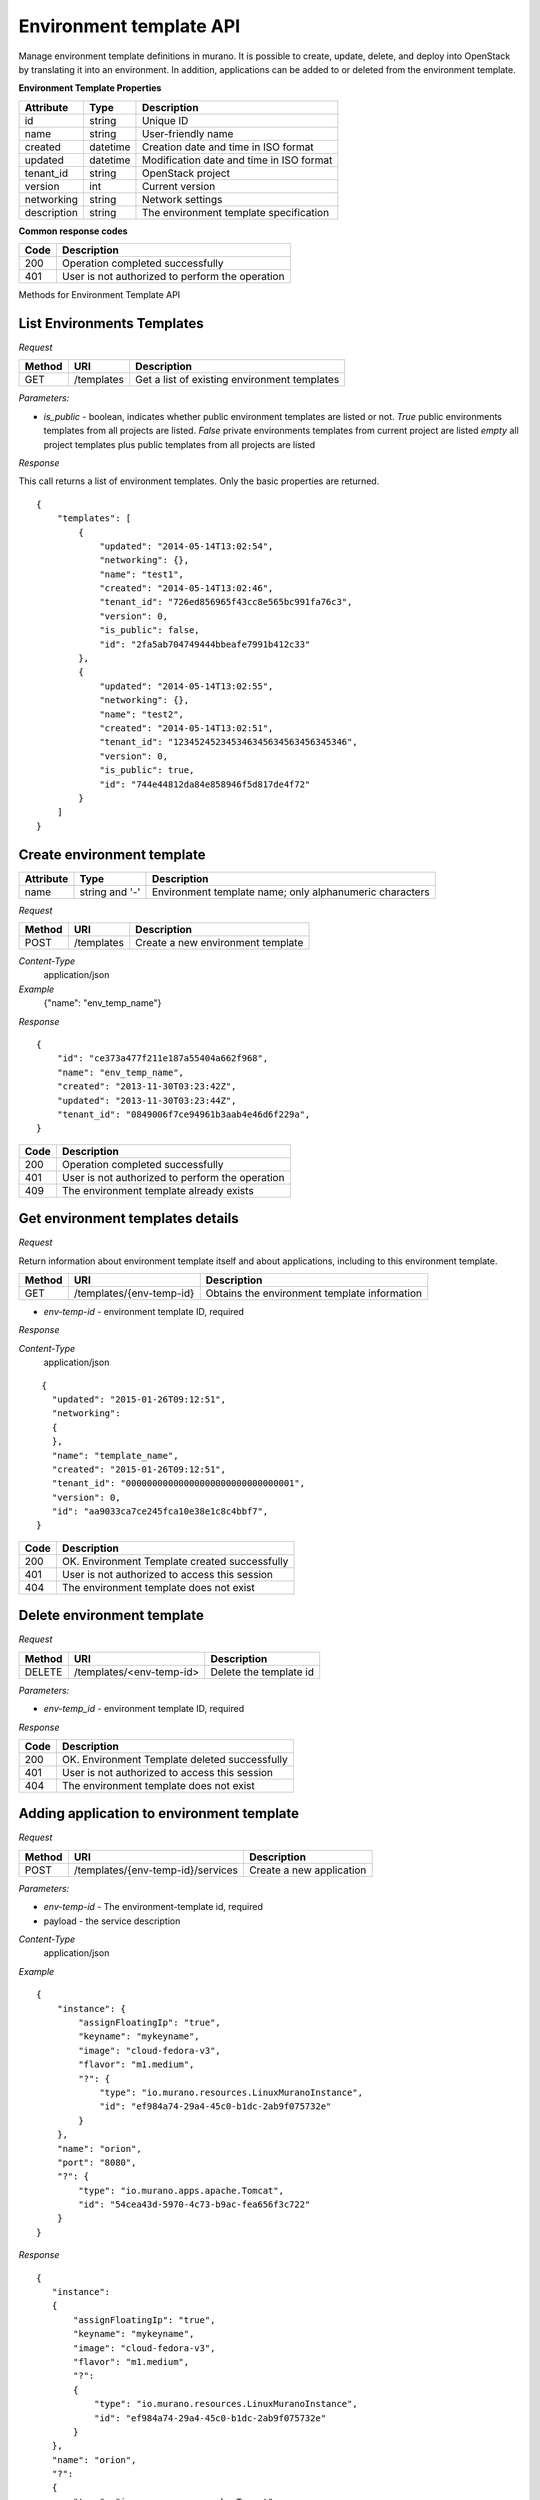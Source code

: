 ..
      Copyright 2015 Telefonica I+D, Inc.

      Licensed under the Apache License, Version 2.0 (the "License"); you may
      not use this file except in compliance with the License. You may obtain
      a copy of the License at

          http://www.apache.org/licenses/LICENSE-2.0

      Unless required by applicable law or agreed to in writing, software
      distributed under the License is distributed on an "AS IS" BASIS, WITHOUT
      WARRANTIES OR CONDITIONS OF ANY KIND, either express or implied. See the
      License for the specific language governing permissions and limitations
      under the License.

Environment template API
========================

Manage environment template definitions in murano. It is possible to create, update, delete, and deploy into OpenStack by translating
it into an environment. In addition, applications can be added to or deleted from the environment template.

**Environment Template Properties**

+----------------------+------------+-------------------------------------------+
| Attribute            | Type       | Description                               |
+======================+============+===========================================+
| id                   | string     | Unique ID                                 |
+----------------------+------------+-------------------------------------------+
| name                 | string     | User-friendly name                        |
+----------------------+------------+-------------------------------------------+
| created              | datetime   | Creation date and time in ISO format      |
+----------------------+------------+-------------------------------------------+
| updated              | datetime   | Modification date and time in ISO format  |
+----------------------+------------+-------------------------------------------+
| tenant_id            | string     | OpenStack project                         |
+----------------------+------------+-------------------------------------------+
| version              | int        | Current version                           |
+----------------------+------------+-------------------------------------------+
| networking           | string     | Network settings                          |
+----------------------+------------+-------------------------------------------+
| description          | string     | The environment template specification    |
+----------------------+------------+-------------------------------------------+

**Common response codes**

+----------------+-----------------------------------------------------------+
| Code           | Description                                               |
+================+===========================================================+
| 200            | Operation completed successfully                          |
+----------------+-----------------------------------------------------------+
| 401            | User is not authorized to perform the operation           |
+----------------+-----------------------------------------------------------+

Methods for Environment Template API

List Environments Templates
---------------------------

*Request*

+----------+----------------------------------+----------------------------------+
| Method   | URI                              | Description                      |
+==========+==================================+==================================+
| GET      | /templates                       | Get a list of existing           |
|          |                                  | environment templates            |
+----------+----------------------------------+----------------------------------+

*Parameters:*

* `is_public` - boolean, indicates whether public environment templates are listed or not.
  *True* public environments templates from all projects are listed.
  *False* private environments templates from current project are listed
  *empty* all project templates plus public templates from all projects are listed

*Response*

This call returns a list of environment templates. Only the basic properties are
returned.

::

    {
        "templates": [
            {
                "updated": "2014-05-14T13:02:54",
                "networking": {},
                "name": "test1",
                "created": "2014-05-14T13:02:46",
                "tenant_id": "726ed856965f43cc8e565bc991fa76c3",
                "version": 0,
                "is_public": false,
                "id": "2fa5ab704749444bbeafe7991b412c33"
            },
            {
                "updated": "2014-05-14T13:02:55",
                "networking": {},
                "name": "test2",
                "created": "2014-05-14T13:02:51",
                "tenant_id": "123452452345346345634563456345346",
                "version": 0,
                "is_public": true,
                "id": "744e44812da84e858946f5d817de4f72"
            }
        ]
    }


Create environment template
---------------------------

+----------------------+------------+---------------------------------------------------------+
| Attribute            | Type       | Description                                             |
+======================+============+=========================================================+
| name                 | string     | Environment template name; only alphanumeric characters |
|                      | and '-'    |                                                         |
+----------------------+------------+---------------------------------------------------------+

*Request*

+----------+--------------------------------+--------------------------------------+
| Method   | URI                            | Description                          |
+==========+================================+======================================+
| POST     | /templates                     | Create a new environment template    |
+----------+--------------------------------+--------------------------------------+

*Content-Type*
  application/json

*Example*
   {"name": "env_temp_name"}

*Response*

::

    {
        "id": "ce373a477f211e187a55404a662f968",
        "name": "env_temp_name",
        "created": "2013-11-30T03:23:42Z",
        "updated": "2013-11-30T03:23:44Z",
        "tenant_id": "0849006f7ce94961b3aab4e46d6f229a",
    }

+----------------+-----------------------------------------------------------+
| Code           | Description                                               |
+================+===========================================================+
| 200            | Operation completed successfully                          |
+----------------+-----------------------------------------------------------+
| 401            | User is not authorized to perform the operation           |
+----------------+-----------------------------------------------------------+
| 409            | The environment template already exists                   |
+----------------+-----------------------------------------------------------+


Get environment templates details
---------------------------------

*Request*

Return information about environment template itself and about applications, including to this
environment template.

+----------+--------------------------------+-------------------------------------------------+
| Method   | URI                            | Description                                     |
+==========+================================+=================================================+
| GET      | /templates/{env-temp-id}       | Obtains the environment template information    |
+----------+--------------------------------+-------------------------------------------------+

* `env-temp-id` - environment template ID, required

*Response*

*Content-Type*
  application/json

::

     {
       "updated": "2015-01-26T09:12:51",
       "networking":
       {
       },
       "name": "template_name",
       "created": "2015-01-26T09:12:51",
       "tenant_id": "00000000000000000000000000000001",
       "version": 0,
       "id": "aa9033ca7ce245fca10e38e1c8c4bbf7",
    }

+----------------+-----------------------------------------------------------+
| Code           | Description                                               |
+================+===========================================================+
| 200            | OK. Environment Template created successfully             |
+----------------+-----------------------------------------------------------+
| 401            | User is not authorized to access this session             |
+----------------+-----------------------------------------------------------+
| 404            | The environment template does not exist                   |
+----------------+-----------------------------------------------------------+

Delete environment template
---------------------------

*Request*

+----------+-----------------------------------+-----------------------------------+
| Method   | URI                               | Description                       |
+==========+===================================+===================================+
| DELETE   | /templates/<env-temp-id>          | Delete the template id            |
+----------+-----------------------------------+-----------------------------------+


*Parameters:*

* `env-temp_id` - environment template ID, required

*Response*

+----------------+-----------------------------------------------------------+
| Code           | Description                                               |
+================+===========================================================+
| 200            | OK. Environment Template deleted successfully             |
+----------------+-----------------------------------------------------------+
| 401            | User is not authorized to access this session             |
+----------------+-----------------------------------------------------------+
| 404            | The environment template does not exist                   |
+----------------+-----------------------------------------------------------+

Adding application to environment template
------------------------------------------

*Request*

+----------+------------------------------------+----------------------------------+
| Method   | URI                                | Description                      |
+==========+====================================+==================================+
| POST     | /templates/{env-temp-id}/services  | Create a new application         |
+----------+------------------------------------+----------------------------------+

*Parameters:*

* `env-temp-id` - The environment-template id, required
* payload - the service description

*Content-Type*
  application/json

*Example*

::

    {
        "instance": {
            "assignFloatingIp": "true",
            "keyname": "mykeyname",
            "image": "cloud-fedora-v3",
            "flavor": "m1.medium",
            "?": {
                "type": "io.murano.resources.LinuxMuranoInstance",
                "id": "ef984a74-29a4-45c0-b1dc-2ab9f075732e"
            }
        },
        "name": "orion",
        "port": "8080",
        "?": {
            "type": "io.murano.apps.apache.Tomcat",
            "id": "54cea43d-5970-4c73-b9ac-fea656f3c722"
        }
    }

*Response*

::


    {
       "instance":
       {
           "assignFloatingIp": "true",
           "keyname": "mykeyname",
           "image": "cloud-fedora-v3",
           "flavor": "m1.medium",
           "?":
           {
               "type": "io.murano.resources.LinuxMuranoInstance",
               "id": "ef984a74-29a4-45c0-b1dc-2ab9f075732e"
           }
       },
       "name": "orion",
       "?":
       {
           "type": "io.murano.apps.apache.Tomcat",
           "id": "54cea43d-5970-4c73-b9ac-fea656f3c722"
       },
       "port": "8080"
    }

+----------------+-----------------------------------------------------------+
| Code           | Description                                               |
+================+===========================================================+
| 200            | OK. Application added successfully                        |
+----------------+-----------------------------------------------------------+
| 401            | User is not authorized to access this session             |
+----------------+-----------------------------------------------------------+
| 404            | The environment template does not exist                   |
+----------------+-----------------------------------------------------------+

Delete application from an environment template
-----------------------------------------------

*Request*

+----------+---------------------------------------------+--------------------------------------+
| Method   | URI                                         | Description                          |
+==========+=============================================+======================================+
| DELETE   | /templates/{env-temp-id}/services/{app-id}  | Delete application with Specified id |
+----------+---------------------------------------------+--------------------------------------+

*Parameters:*

* `env-temp-id` - The environment template ID, required
* `app-id` - The application ID, required

*Content-Type*
  application/json

*Response*


::

    {
       "updated": "2015-01-26T09:12:51",
       "services": [],
       "name": "template_name",
       "created": "2015-01-26T09:12:51",
       "tenant_id": "00000000000000000000000000000001",
       "version": 0,
       "id": "aa9033ca7ce245fca10e38e1c8c4bbf7",
    }

+----------------+-----------------------------------------------------------+
| Code           | Description                                               |
+================+===========================================================+
| 200            | OK. Application deleted successfully                      |
+----------------+-----------------------------------------------------------+
| 401            | User is not authorized to access this session             |
+----------------+-----------------------------------------------------------+
| 404            | The application does not exist                            |
+----------------+-----------------------------------------------------------+

Get applications information from an environment template
---------------------------------------------------------

*Request*

+----------+-------------------------------------+-----------------------------------+
| Method   | URI                                 | Description                       |
+==========+=====================================+===================================+
| GET      | /templates/{env-temp-id}/services   | It obtains the service description|
+----------+-------------------------------------+-----------------------------------+

*Parameters:*

* `env-temp-id` - The environment template ID, required

*Content-Type*
  application/json

*Response*

::

    [
       {
           "instance":
           {
               "assignFloatingIp": "true",
               "keyname": "mykeyname",
               "image": "cloud-fedora-v3",
               "flavor": "m1.medium",
               "?":
               {
                   "type": "io.murano.resources.LinuxMuranoInstance",
                   "id": "ef984a74-29a4-45c0-b1dc-2ab9f075732e"
               }
           },
           "name": "tomcat",
           "?":
           {
               "type": "io.murano.apps.apache.Tomcat",
               "id": "54cea43d-5970-4c73-b9ac-fea656f3c722"
           },
           "port": "8080"
       },
       {
           "instance": "ef984a74-29a4-45c0-b1dc-2ab9f075732e",
           "password": "XXX",
           "name": "mysql",
           "?":
           {
               "type": "io.murano.apps.database.MySQL",
               "id": "54cea43d-5970-4c73-b9ac-fea656f3c722"
           }
       }
    ]

+----------------+-----------------------------------------------------------+
| Code           | Description                                               |
+================+===========================================================+
| 200            | OK. Environment Template created successfully             |
+----------------+-----------------------------------------------------------+
| 401            | User is not authorized to access this session             |
+----------------+-----------------------------------------------------------+
| 404            | The environment template does not exist                   |
+----------------+-----------------------------------------------------------+

Create an environment from an environment template
--------------------------------------------------

*Request*

+----------+--------------------------------------------+--------------------------------------+
| Method   | URI                                        | Description                          |
+==========+============================================+======================================+
| POST     | /templates/{env-temp-id}/create-environment| Create an environment                |
+----------+--------------------------------------------+--------------------------------------+


*Parameters:*

* `env-temp-id` - The environment template ID, required

*Payload:*

* 'environment name': The environment name to be created.

*Content-Type*
  application/json

*Example*

::

    {
        "name": "environment_name"
    }

*Response*

::

    {
        "environment_id": "aa90fadfafca10e38e1c8c4bbf7",
        "name": "environment_name",
        "created": "2015-01-26T09:12:51",
        "tenant_id": "00000000000000000000000000000001",
        "version": 0,
        "session_id": "adf4dadfaa9033ca7ce245fca10e38e1c8c4bbf7",
    }

+----------------+-----------------------------------------------------------+
| Code           | Description                                               |
+================+===========================================================+
| 200            | OK. Environment template created successfully             |
+----------------+-----------------------------------------------------------+
| 401            | User is not authorized to access this session             |
+----------------+-----------------------------------------------------------+
| 404            | The environment template does not exist                   |
+----------------+-----------------------------------------------------------+
| 409            | The environment already exists                            |
+----------------+-----------------------------------------------------------+


**POST /templates/{env-temp-id}/clone**

*Request*

+----------+--------------------------------+-------------------------------------------------+
| Method   | URI                            | Description                                     |
+==========+================================+=================================================+
| POST     | /templates/{env-temp-id}/clone | It clones a public template from one project    |
|          |                                | to another                                      |
+----------+--------------------------------+-------------------------------------------------+

*Parameters:*

* `env-temp-id` - environment template ID, required

*Example Payload*
::

    {
        'name': 'cloned_env_template_name'
    }

*Content-Type*
  application/json

*Response*

::

    {
       "updated": "2015-01-26T09:12:51",
       "name": "cloned_env_template_name",
       "created": "2015-01-26T09:12:51",
       "tenant_id": "00000000000000000000000000000001",
       "version": 0,
       "is_public": False,
       "id": "aa9033ca7ce245fca10e38e1c8c4bbf7",
    }

+----------------+-----------------------------------------------------------+
| Code           | Description                                               |
+================+===========================================================+
| 200            | OK. Environment Template cloned successfully              |
+----------------+-----------------------------------------------------------+
| 401            | User is not authorized to access this session             |
+----------------+-----------------------------------------------------------+
| 403            | User has no access to these resources                     |
+----------------+-----------------------------------------------------------+
| 404            | The environment template does not exist                   |
+----------------+-----------------------------------------------------------+
| 409            | Conflict. The environment template name already exists    |
+----------------+-----------------------------------------------------------+


